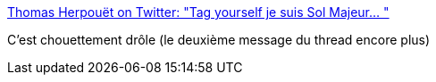 :jbake-type: post
:jbake-status: published
:jbake-title: Thomas Herpouët on Twitter: "Tag yourself je suis Sol Majeur… "
:jbake-tags: humour,musique,baroque,_mois_avr.,_année_2019
:jbake-date: 2019-04-22
:jbake-depth: ../
:jbake-uri: shaarli/1555939038000.adoc
:jbake-source: https://nicolas-delsaux.hd.free.fr/Shaarli?searchterm=https%3A%2F%2Ftwitter.com%2FDrHercouet%2Fstatus%2F1118550037003370497&searchtags=humour+musique+baroque+_mois_avr.+_ann%C3%A9e_2019
:jbake-style: shaarli

https://twitter.com/DrHercouet/status/1118550037003370497[Thomas Herpouët on Twitter: "Tag yourself je suis Sol Majeur… "]

C'est chouettement drôle (le deuxième message du thread encore plus)

